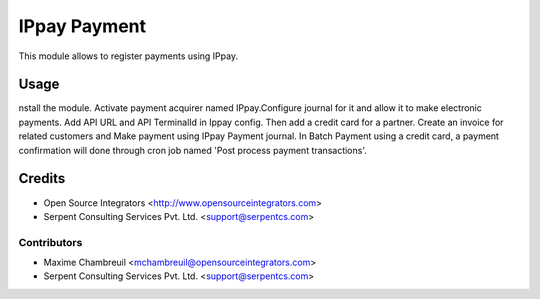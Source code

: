 =============
IPpay Payment
=============

This module allows to register payments using IPpay.

Usage
=====
nstall the module. Activate payment acquirer named IPpay.Configure journal for it and allow it to make electronic payments. Add API URL and API TerminalId in Ippay config. Then add a credit card for a partner. Create an invoice for related customers and Make payment using IPpay Payment journal.
In Batch Payment using a credit card, a payment confirmation will done through cron job named 'Post process payment transactions'. 

Credits
=======

* Open Source Integrators <http://www.opensourceintegrators.com>
* Serpent Consulting Services Pvt. Ltd. <support@serpentcs.com>

Contributors
------------

* Maxime Chambreuil <mchambreuil@opensourceintegrators.com>
* Serpent Consulting Services Pvt. Ltd. <support@serpentcs.com>
